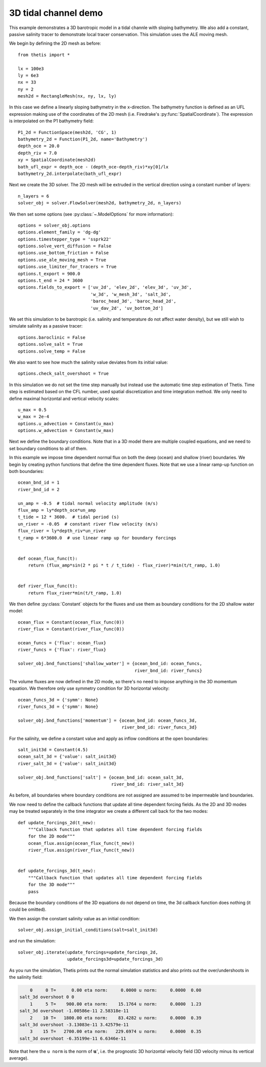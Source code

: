 3D tidal channel demo
=====================

.. highlight:: python

This example demonstrates a 3D barotropic model in a tidal channle with sloping
bathymetry. We also add a constant, passive salinity tracer to demonstrate local
tracer conservation. This simulation uses the ALE moving mesh.

We begin by defining the 2D mesh as before::

    from thetis import *

    lx = 100e3
    ly = 6e3
    nx = 33
    ny = 2
    mesh2d = RectangleMesh(nx, ny, lx, ly)

In this case we define a linearly sloping bathymetry in the x-direction.
The bathymetry function is defined as an UFL expression making use of the
coordinates of the 2D mesh (i.e. Firedrake's :py:func:`SpatialCoordinate`).
The expression is interpolated on the P1 bathymetry field::

    P1_2d = FunctionSpace(mesh2d, 'CG', 1)
    bathymetry_2d = Function(P1_2d, name='Bathymetry')
    depth_oce = 20.0
    depth_riv = 7.0
    xy = SpatialCoordinate(mesh2d)
    bath_ufl_expr = depth_oce - (depth_oce-depth_riv)*xy[0]/lx
    bathymetry_2d.interpolate(bath_ufl_expr)

Next we create the 3D solver. The 2D mesh will be extruded in the vertical
direction using a constant number of layers::

    n_layers = 6
    solver_obj = solver.FlowSolver(mesh2d, bathymetry_2d, n_layers)

We then set some options (see :py:class:`~.ModelOptions` for more information)::

    options = solver_obj.options
    options.element_family = 'dg-dg'
    options.timestepper_type = 'ssprk22'
    options.solve_vert_diffusion = False
    options.use_bottom_friction = False
    options.use_ale_moving_mesh = True
    options.use_limiter_for_tracers = True
    options.t_export = 900.0
    options.t_end = 24 * 3600
    options.fields_to_export = ['uv_2d', 'elev_2d', 'elev_3d', 'uv_3d',
                                'w_3d', 'w_mesh_3d', 'salt_3d',
                                'baroc_head_3d', 'baroc_head_2d',
                                'uv_dav_2d', 'uv_bottom_2d']

We set this simulation to be barotropic (i.e. salinity and temperature do not
affect water density), but we still wish to simulate salinity as a passive
tracer::

    options.baroclinic = False
    options.solve_salt = True
    options.solve_temp = False

We also want to see how much the salinity value deviates from its initial
value::

    options.check_salt_overshoot = True

In this simulation we do not set the time step manually but instead use the
automatic time step estimation of Thetis. Time step is estimated based on the
CFL number, used spatial discretization and time integration
method. We only need to define maximal horizontal and vertical velocity scales::

    u_max = 0.5
    w_max = 2e-4
    options.u_advection = Constant(u_max)
    options.w_advection = Constant(w_max)


Next we define the boundary conditions. Note that in a 3D model there are
multiple coupled equations, and we need to set boundary conditions to all of
them.

In this example we impose time dependent normal flux on both the deep (ocean)
and shallow (river) boundaries. We begin by creating python functions that
define the time dependent fluxes. Note that we use a linear ramp-up function on
both boundaries::

    ocean_bnd_id = 1
    river_bnd_id = 2

    un_amp = -0.5  # tidal normal velocity amplitude (m/s)
    flux_amp = ly*depth_oce*un_amp
    t_tide = 12 * 3600.  # tidal period (s)
    un_river = -0.05  # constant river flow velocity (m/s)
    flux_river = ly*depth_riv*un_river
    t_ramp = 6*3600.0  # use linear ramp up for boundary forcings


    def ocean_flux_func(t):
        return (flux_amp*sin(2 * pi * t / t_tide) - flux_river)*min(t/t_ramp, 1.0)


    def river_flux_func(t):
        return flux_river*min(t/t_ramp, 1.0)

We then define :py:class:`Constant` objects for the fluxes and
use them as boundary conditions for the 2D shallow water model::

    ocean_flux = Constant(ocean_flux_func(0))
    river_flux = Constant(river_flux_func(0))

    ocean_funcs = {'flux': ocean_flux}
    river_funcs = {'flux': river_flux}

    solver_obj.bnd_functions['shallow_water'] = {ocean_bnd_id: ocean_funcs,
                                                 river_bnd_id: river_funcs}

The volume fluxes are now defined in the 2D mode, so there's no need to impose
anything in the 3D momentum equation. We therefore only use symmetry condition
for 3D horizontal velocity::

    ocean_funcs_3d = {'symm': None}
    river_funcs_3d = {'symm': None}

    solver_obj.bnd_functions['momentum'] = {ocean_bnd_id: ocean_funcs_3d,
                                            river_bnd_id: river_funcs_3d}

For the salinity, we define a constant value and apply as inflow conditions
at the open boundaries::

    salt_init3d = Constant(4.5)
    ocean_salt_3d = {'value': salt_init3d}
    river_salt_3d = {'value': salt_init3d}

    solver_obj.bnd_functions['salt'] = {ocean_bnd_id: ocean_salt_3d,
                                        river_bnd_id: river_salt_3d}

As before, all boundaries where boundary conditions are not assigned are
assumed to be impermeable land boundaries.

We now need to define the callback functions that update all time dependent
forcing fields. As the 2D and 3D modes may be treated separately in the time
integrator we create a different call back for the two modes::

    def update_forcings_2d(t_new):
        """Callback function that updates all time dependent forcing fields
        for the 2D mode"""
        ocean_flux.assign(ocean_flux_func(t_new))
        river_flux.assign(river_flux_func(t_new))


    def update_forcings_3d(t_new):
        """Callback function that updates all time dependent forcing fields
        for the 3D mode"""
        pass

Because the boundary conditions of the 3D equations do not depend on time, the
3d callback function does nothing (it could be omitted).

We then assign the constant salinity value as an initial condition::

    solver_obj.assign_initial_conditions(salt=salt_init3d)

and run the simulation::

    solver_obj.iterate(update_forcings=update_forcings_2d,
                       update_forcings3d=update_forcings_3d)

As you run the simulation, Thetis prints out the normal simulation statistics
and also prints out the over/undershoots in the salinity field:

.. code-block:: none

        0     0 T=      0.00 eta norm:     0.0000 u norm:     0.0000  0.00
    salt_3d overshoot 0 0
        1     5 T=    900.00 eta norm:    15.1764 u norm:     0.0000  1.23
    salt_3d overshoot -1.00586e-11 2.58318e-11
        2    10 T=   1800.00 eta norm:    83.4282 u norm:     0.0000  0.39
    salt_3d overshoot -3.13083e-11 3.42579e-11
        3    15 T=   2700.00 eta norm:   229.6974 u norm:     0.0000  0.35
    salt_3d overshoot -6.35199e-11 6.6346e-11

Note that here the ``u norm`` is the norm of :math:`\mathbf{u}'`, i.e. the prognostic 3D
horizontal velocity field (3D velocity minus its vertical average).
